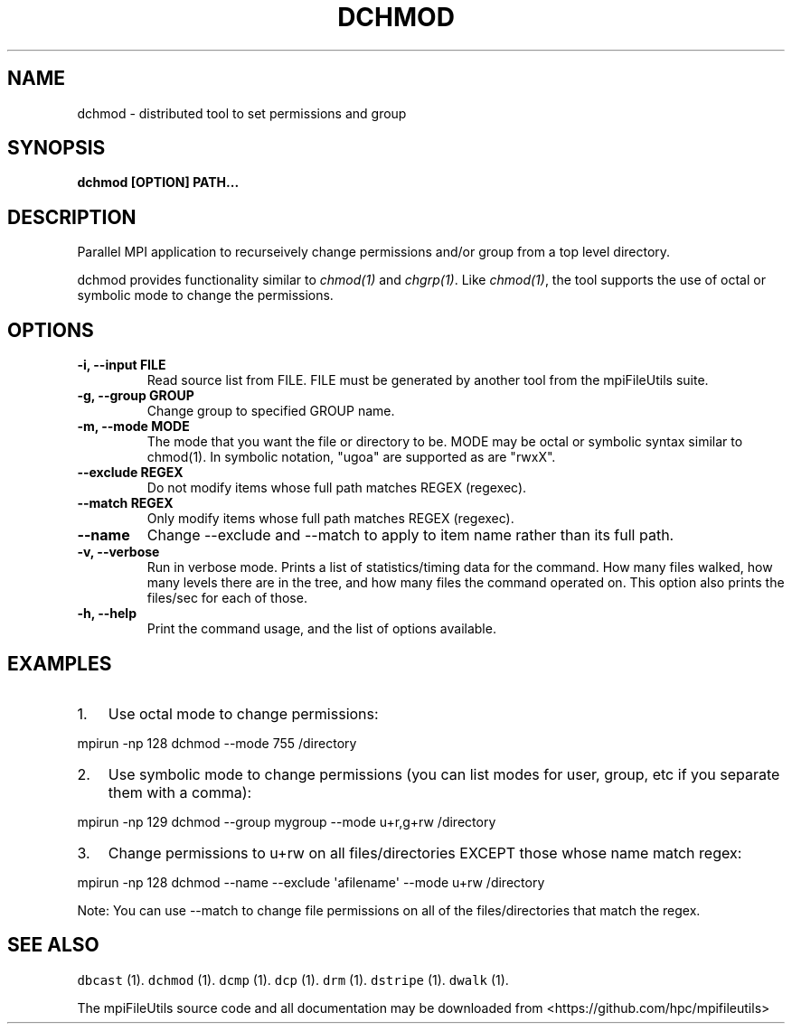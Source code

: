 .\" Automatically generated by Pandoc 1.19.1
.\"
.TH "DCHMOD" "1" "" "" ""
.hy
.SH NAME
.PP
dchmod \- distributed tool to set permissions and group
.SH SYNOPSIS
.PP
\f[B]dchmod [OPTION] PATH...\f[]
.SH DESCRIPTION
.PP
Parallel MPI application to recurseively change permissions and/or group
from a top level directory.
.PP
dchmod provides functionality similar to \f[I]chmod(1)\f[] and
\f[I]chgrp(1)\f[].
Like \f[I]chmod(1)\f[], the tool supports the use of octal or symbolic
mode to change the permissions.
.SH OPTIONS
.TP
.B \-i, \-\-input FILE
Read source list from FILE.
FILE must be generated by another tool from the mpiFileUtils suite.
.RS
.RE
.TP
.B \-g, \-\-group GROUP
Change group to specified GROUP name.
.RS
.RE
.TP
.B \-m, \-\-mode MODE
The mode that you want the file or directory to be.
MODE may be octal or symbolic syntax similar to chmod(1).
In symbolic notation, "ugoa" are supported as are "rwxX".
.RS
.RE
.TP
.B \-\-exclude REGEX
Do not modify items whose full path matches REGEX (regexec).
.RS
.RE
.TP
.B \-\-match REGEX
Only modify items whose full path matches REGEX (regexec).
.RS
.RE
.TP
.B \-\-name
Change \-\-exclude and \-\-match to apply to item name rather than its
full path.
.RS
.RE
.TP
.B \-v, \-\-verbose
Run in verbose mode.
Prints a list of statistics/timing data for the command.
How many files walked, how many levels there are in the tree, and how
many files the command operated on.
This option also prints the files/sec for each of those.
.RS
.RE
.TP
.B \-h, \-\-help
Print the command usage, and the list of options available.
.RS
.RE
.SH EXAMPLES
.IP "1." 3
Use octal mode to change permissions:
.PP
mpirun \-np 128 dchmod \-\-mode 755 /directory
.IP "2." 3
Use symbolic mode to change permissions (you can list modes for user,
group, etc if you separate them with a comma):
.PP
mpirun \-np 129 dchmod \-\-group mygroup \-\-mode u+r,g+rw /directory
.IP "3." 3
Change permissions to u+rw on all files/directories EXCEPT those whose
name match regex:
.PP
mpirun \-np 128 dchmod \-\-name \-\-exclude \[aq]afilename\[aq] \-\-mode
u+rw /directory
.PP
Note: You can use \-\-match to change file permissions on all of the
files/directories that match the regex.
.SH SEE ALSO
.PP
\f[C]dbcast\f[] (1).
\f[C]dchmod\f[] (1).
\f[C]dcmp\f[] (1).
\f[C]dcp\f[] (1).
\f[C]drm\f[] (1).
\f[C]dstripe\f[] (1).
\f[C]dwalk\f[] (1).
.PP
The mpiFileUtils source code and all documentation may be downloaded
from <https://github.com/hpc/mpifileutils>
